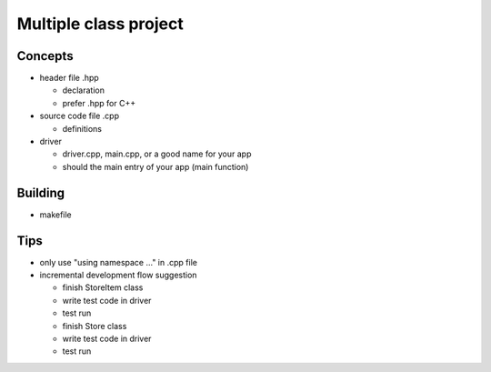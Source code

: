 **********************
Multiple class project
**********************

Concepts
========
+ header file .hpp

  * declaration
  * prefer .hpp for C++

+ source code file .cpp

  * definitions

+ driver

  * driver.cpp, main.cpp, or a good name for your app
  * should the main entry of your app (main function)

Building
========
+ makefile

Tips
====
+ only use "using namespace ..." in .cpp file
+ incremental development flow suggestion

  * finish StoreItem class
  * write test code in driver
  * test run
  * finish Store class
  * write test code in driver
  * test run

